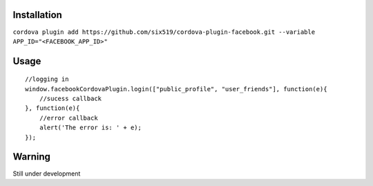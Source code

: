Installation
============

``cordova plugin add https://github.com/six519/cordova-plugin-facebook.git --variable APP_ID="<FACEBOOK_APP_ID>"``


Usage
=====
::

    //logging in
    window.facebookCordovaPlugin.login(["public_profile", "user_friends"], function(e){
        //sucess callback
    }, function(e){
        //error callback
        alert('The error is: ' + e);
    });

Warning
=======

Still under development